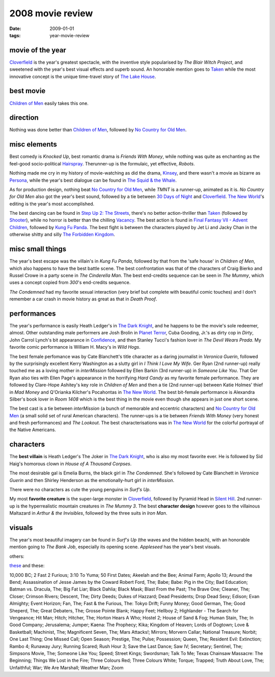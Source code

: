 2008 movie review
=================

:date: 2009-01-01
:tags: year-movie-review



movie of the year
-----------------

`Cloverfield`_ is the year's greatest spectacle, with the inventive
style popularised by *The Blair Witch Project*, and sweetened with the
year's best visual effects and superb sound. An honorable mention goes
to `Taken`_ while the most innovative concept is the unique time-travel
story of `The Lake House`_.

best movie
----------

`Children of Men`_ easily takes this one.

direction
---------

Nothing was done better than `Children of Men`_, followed by `No Country
for Old Men`_.

misc elements
-------------

Best comedy is *Knocked Up*, best romantic drama is *Friends With
Money*, while nothing was quite as enchanting as the feel-good
socio-political `Hairspray`_. Therunner-up is the formulaic, yet
effective, *Robots*.

Nothing made me cry in my history of movie-watching as did the drama,
`Kinsey`_, and there wasn't a movie as bizarre as `Persona`_, while the
year's best dialogue can be found in `The Squid & the Whale`_.

As for production design, nothing beat `No Country for Old Men`_, while
*TMNT* is a runner-up, animated as it is. *No Country for Old Men* also
got the year's best sound, followed by a tie between `30 Days of Night`_
and Cloverfield_. `The New World`_'s editing is the year's most
accomplished.

The best dancing can be found in `Step Up 2: The Streets`_, there's no
better action-thriller than `Taken`_ (followed by `Shooter`_), while no
horror is better than the chilling `Vacancy`_. The best action is found
in `Final Fantasy VII - Advent Children`_, followed by `Kung Fu Panda`_.
The best fight is between the characters played by Jet Li and Jacky Chan
in the otherwise shitty and silly `The Forbidden Kingdom`_.

misc small things
-----------------

The year's best escape was the villain's in *Kung Fu Panda*, followed by
that from the 'safe house' in *Children of Men*, which also happens to
have the best battle scene. The best confrontation was that of the
characters of Craig Bierko and Russel Crowe in a party scene in *The
Cinderella Man*. The best end-credits sequence can be seen in
*The Mummy*, which uses a concept copied
from *300*'s end-credits sequence.

*The Condemned* had my favorite sexual interaction (very brief but
complete with beautiful comic touches) and I don't remember a car crash
in movie history as great as that in *Death Proof*.

performances
------------

The year's performance is easily Heath Ledger's in `The Dark Knight`_,
and he happens to be the movie's sole redeemer, almost. Other
outstanding male performers are Josh Brolin in `Planet Terror`_, Cuba
Gooding, Jr.'s as dirty cop in *Dirty*, John Carrol Lynch's bit
appearance in `Confidence`_, and then Stanley Tucci's fashion lover in
*The Devil Wears Prada*. My favorite comic performance is William H.
Macy's in *Wild Hogs*.

The best female perfomance was by Cate Blanchett's title character as a
daring journalist in *Veronica Guerin*, followed by the surprisingly
excellent Kerry Washington as a slutty girl in *I Think I Love My Wife*.
Ger Ryan (2nd runner-up) really touched me as a loving mother in
*interMission* followed by Ellen Barkin (3rd runner-up) in *Someone Like
You*. That Ger Ryan also ties with Ellen Page's appearance in the
horrifying *Hard Candy* as my favorite female performance. They are
followed by Clare-Hope Ashitey's key role in *Children of Men* and then
a tie (2nd runner-up) between Katie Holmes' thief in *Mad Money* and
Q'Orianka Kilcher's Pocahontas in `The New World`_. The best bit-female
performance is Alexandra Silber's book lover in *Room 1408* which is the
best thing in the movie even though she appears in just one short scene.

The best cast is a tie between *interMission* (a bunch of memorable and
eccentric characters) and `No Country for Old Men`_ (a small solid set
of rural American characters). The runner-ups is a tie between *Friends
With Money* (very honest and fresh performances) and *The Lookout*. The
best characterisations was in `The New World`_ for the colorful portrayal
of the Native Americans.

characters
----------

The **best villain** is Heath Ledger's The Joker in `The Dark Knight`_,
who is also my most favorite ever. He is followed by Sid Haig's homorous
clown in *House of A Thousand Corpses*.

The most desirable gal is Emelia Burns, the black girl in *The
Condemned*. She's followed by Cate Blanchett in *Veronica Guerin* and
then Shirley Henderson as the emotionally-hurt girl in *interMission*.

There were no characters as cute the young penguins in *Surf's Up*.

My most **favorite creature** is the super-large monster in
Cloverfield_, followed by Pyramid Head in `Silent Hill`_.
2nd runner-up is the hyperrealistic mountain creatures in
*The Mummy 3*. The best **character design** however goes to the
villainous Maltazard in *Arthur & the Invisibles*, followed by the three
suits in *Iron Man*.

visuals
-------

The year's most beautiful imagery can be found in *Surf's Up* (the waves
and the hidden beach), with an honorable mention going to *The Bank
Job*, especially its opening scene. *Appleseed* has the year's best visuals.

others:

`these`_ and these:

10,000 BC; 2 Fast 2 Furious; 3:10 To Yuma; 50 First Dates; Akeelah and
the Bee; Animal Farm; Apollo 13; Around the Bend; Assassination of Jesse
James by the Coward Robert Ford, The; Babe; Babe: Pig in the City; Bad
Education; Batman vs. Dracula, The; Big Fat Liar; Black Dahlia; Black
Mask; Blast From the Past; The Brave One; Cleaner, The; Closer; Crimson
Rivers; Descent, The; Dirty Deeds; Dukes of Hazzard; Dead Presidents;
Drop Dead Sexy; Edison; Evan Almighty; Event Horizon; Fan, The; Fast &
the Furious, The: Tokyo Drift; Funny Money; Good German, The; Good
Sheperd, The; Great Debaters, The; Grosse Pointe Blank; Happy Feet;
Hellboy 2; Highlander - The Search for Vengeance; Hit Man; Hitch;
Hitcher, The; Horton Hears A Who; Hostel 2; House of Sand & Fog; Human
Stain, The; In Good Company; Jerusalema; Jumper; Kaena: The Prophecy;
Kika; Kingdom of Heaven; Lords of Dogtown; Love & Basketball; Machinist,
The; Magnificent Seven, The; Mars Attacks!; Mirrors; Morvern Callar;
National Treasure; Norbit; One Last Thing; One Missed Call; Open Season;
Prestige, The; Pulse; Possession; Queen, The; Resident Evil: Extinction;
Rambo 4; Runaway Jury; Running Scared; Rush Hour 3; Save the Last Dance;
Saw IV; Secretary; Sentinel, The; Simpsons Movie, The; Someone Like You;
Speed; Street Kings; Swordsman; Talk To Me; Texas Chainsaw Massacre: The
Beginning; Things We Lost in the Fire; Three Colours Red; Three Colours
White; Torque; Trapped; Truth About Love, The; Unfaithful; War; We Are
Marshall; Weather Man; Zoom

.. _Cloverfield: http://movies.tshepang.net/cloverfield-2008
.. _Taken: http://movies.tshepang.net/taken-2008
.. _The Lake House: http://movies.tshepang.net/recent-movies-2008-02-25
.. _Children of Men: http://movies.tshepang.net/recent-movies-2008-05-28
.. _No Country for Old Men: http://movies.tshepang.net/no-country-for-old-men-2007
.. _Hairspray: http://movies.tshepang.net/recent-movies-2008-05-19
.. _Kinsey: http://movies.tshepang.net/kinsey-2004
.. _Persona: http://movies.tshepang.net/persona-1966
.. _The Squid & the Whale: http://movies.tshepang.net/recent-movies-2008-11-06
.. _30 Days of Night: http://movies.tshepang.net/recent-movies-2008-02-01
.. _`Step Up 2: The Streets`: http://movies.tshepang.net/recent-movies-2008-12-15
.. _Shooter: http://movies.tshepang.net/shooter-2007
.. _Vacancy: http://movies.tshepang.net/recent-movies-2008-06-26
.. _Final Fantasy VII - Advent Children: http://movies.tshepang.net/final-fantasy-vii-advent-children-2005
.. _Kung Fu Panda: http://movies.tshepang.net/kung-fu-panda-2008
.. _The Forbidden Kingdom: http://movies.tshepang.net/recent-movies-2008-10-12
.. _Planet Terror: http://movies.tshepang.net/planet-terror-2007
.. _Confidence: http://movies.tshepang.net/confidence-2002
.. _these: http://movies.tshepang.net/tag/2008-movie
.. _The New World: http://movies.tshepang.net/the-new-world-2005
.. _Silent Hill: http://movies.tshepang.net/silent-hill-2006
.. _The Dark Knight: http://movies.tshepang.net/the-dark-knight-2008

